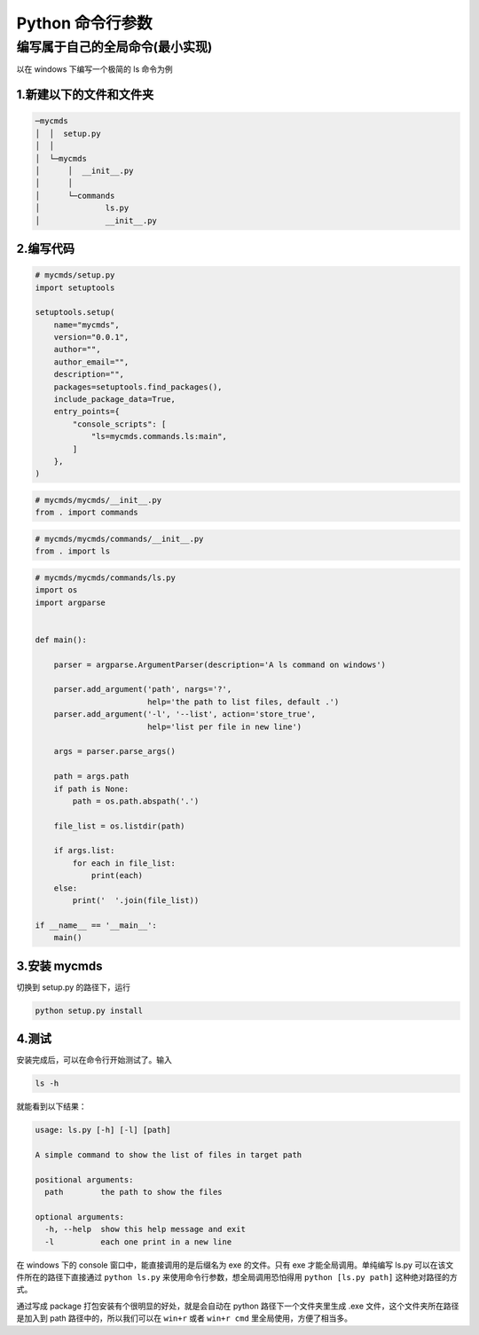 *****************
Python 命令行参数
*****************

编写属于自己的全局命令(最小实现)
================================

以在 windows 下编写一个极简的 ls 命令为例

1.新建以下的文件和文件夹
------------------------

.. code-block:: bash

    ─mycmds
    │  │  setup.py
    │  │
    │  └─mycmds
    │      │  __init__.py
    │      │
    │      └─commands
    │              ls.py
    │              __init__.py

2.编写代码
----------

.. code-block:: python

    # mycmds/setup.py
    import setuptools

    setuptools.setup(
        name="mycmds",
        version="0.0.1",
        author="",
        author_email="",
        description="",
        packages=setuptools.find_packages(),
        include_package_data=True,
        entry_points={
            "console_scripts": [
                "ls=mycmds.commands.ls:main",
            ]
        },
    )

.. code-block:: python

    # mycmds/mycmds/__init__.py
    from . import commands

.. code-block:: python

    # mycmds/mycmds/commands/__init__.py
    from . import ls

.. code-block:: python

    # mycmds/mycmds/commands/ls.py
    import os
    import argparse


    def main():

        parser = argparse.ArgumentParser(description='A ls command on windows')

        parser.add_argument('path', nargs='?',
                            help='the path to list files, default .')
        parser.add_argument('-l', '--list', action='store_true',
                            help='list per file in new line')

        args = parser.parse_args()

        path = args.path
        if path is None:
            path = os.path.abspath('.')

        file_list = os.listdir(path)

        if args.list:
            for each in file_list:
                print(each)
        else:
            print('  '.join(file_list))

    if __name__ == '__main__':
        main()

3.安装 mycmds
---------------

切换到 setup.py 的路径下，运行

.. code-block:: bash

    python setup.py install


4.测试
------

安装完成后，可以在命令行开始测试了。输入

.. code-block:: bash

    ls -h

就能看到以下结果：

.. code-block:: bash

    usage: ls.py [-h] [-l] [path]

    A simple command to show the list of files in target path

    positional arguments:
      path        the path to show the files

    optional arguments:
      -h, --help  show this help message and exit
      -l          each one print in a new line

在 windows 下的 console 窗口中，能直接调用的是后缀名为 exe 的文件。只有 exe 才能全局调用。单纯编写 ls.py 可以在该文件所在的路径下直接通过 ``python ls.py`` 来使用命令行参数，想全局调用恐怕得用 ``python [ls.py path]`` 这种绝对路径的方式。

通过写成 package 打包安装有个很明显的好处，就是会自动在 python 路径下一个文件夹里生成 .exe 文件，这个文件夹所在路径是加入到 path 路径中的，所以我们可以在 ``win+r`` 或者 ``win+r cmd`` 里全局使用，方便了相当多。
